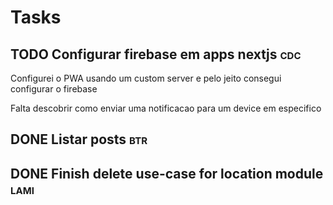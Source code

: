 * Tasks
** TODO Configurar firebase em apps nextjs                              :cdc:
   SCHEDULED: <2021-07-12 seg 14:00-19:00>

   Configurei o PWA usando um custom server e pelo jeito consegui configurar o firebase

   Falta descobrir como enviar uma notificacao para um device em especifico
   
** DONE Listar posts                                                    :btr:
   CLOSED: [2021-07-08 qui 13:20] SCHEDULED: <2021-07-08 qui 12:00>
   
** DONE Finish delete use-case for location module                     :lami:
   CLOSED: [2021-07-08 qui 20:37] SCHEDULED: <2021-07-08 qui 20:00>
